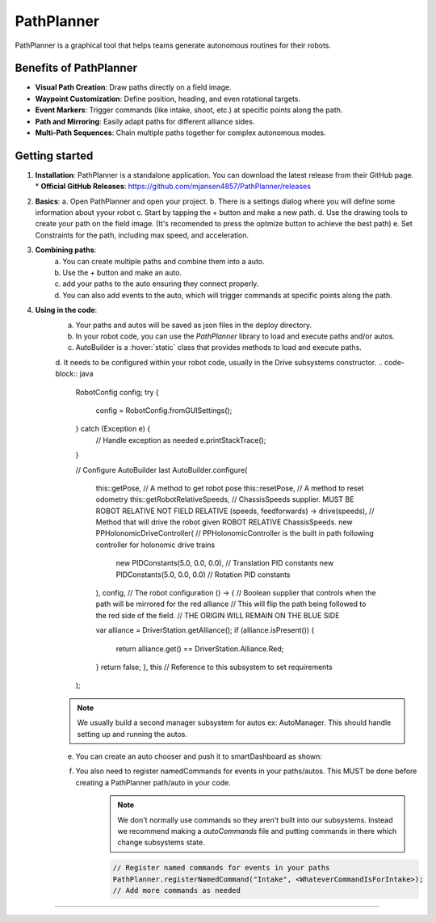 PathPlanner
==================
PathPlanner is a graphical tool that helps teams generate autonomous routines for their robots.

Benefits of PathPlanner
------------------
* **Visual Path Creation**: Draw paths directly on a field image.
* **Waypoint Customization**: Define position, heading, and even rotational targets.
* **Event Markers**: Trigger commands (like intake, shoot, etc.) at specific points along the path.
* **Path and Mirroring**: Easily adapt paths for different alliance sides.
* **Multi-Path Sequences**: Chain multiple paths together for complex autonomous modes.

Getting started
----------------
1.  **Installation**:
    PathPlanner is a standalone application. You can download the latest release from their GitHub page.
    * **Official GitHub Releases**: `https://github.com/mjansen4857/PathPlanner/releases <https://github.com/mjansen4857/PathPlanner/releases>`_
.. note:
    To get more information on pathPlanner the docs are available  `here <https://pathplanner.dev/home.html/>`_

2.  **Basics**:
    a. Open PathPlanner and open your project.
    b. There is a settings dialog where you will define some information about yyour robot
    c. Start by tapping the + button and make a new path.
    d. Use the drawing tools to create your path on the field image. (It's recomended to press the optmize button to achieve the best path)
    e. Set Constraints for the path, including max speed, and acceleration.

3. **Combining paths**:
    a. You can create multiple paths and combine them into a auto.
    b. Use the + button and make an auto.
    c. add your paths to the auto ensuring they connect properly.
    d. You can also add events to the auto, which will trigger commands at specific points along the path.
4. **Using in the code**:
    a. Your paths and autos will be saved as json files in the deploy directory.
    b. In your robot code, you can use the `PathPlanner` library to load and execute paths and/or autos.
    c. AutoBuilder is a :hover:`static` class that provides methods to load and execute paths.
    d. It needs to be configured within your robot code, usually in the Drive subsystems constructor.
    .. code-block:: java
    
        RobotConfig config;
        try {
            config = RobotConfig.fromGUISettings();
        } catch (Exception e) {
            // Handle exception as needed
            e.printStackTrace();
        }

        // Configure AutoBuilder last
        AutoBuilder.configure(
                this::getPose, // A method to get robot pose
                this::resetPose, // A method to reset odometry
                this::getRobotRelativeSpeeds, // ChassisSpeeds supplier. MUST BE ROBOT RELATIVE NOT FIELD RELATIVE
                (speeds, feedforwards) -> drive(speeds), // Method that will drive the robot given ROBOT RELATIVE ChassisSpeeds.
                new PPHolonomicDriveController( // PPHolonomicController is the built in path following controller for holonomic drive trains
                        new PIDConstants(5.0, 0.0, 0.0), // Translation PID constants
                        new PIDConstants(5.0, 0.0, 0.0) // Rotation PID constants
                ),
                config, // The robot configuration
                () -> {
                // Boolean supplier that controls when the path will be mirrored for the red alliance
                // This will flip the path being followed to the red side of the field.
                // THE ORIGIN WILL REMAIN ON THE BLUE SIDE

                var alliance = DriverStation.getAlliance();
                if (alliance.isPresent()) {
                    return alliance.get() == DriverStation.Alliance.Red;
                }
                return false;
                },
                this // Reference to this subsystem to set requirements
        );
    .. note::
        We usually build a second manager subsystem for autos ex: AutoManager. This should handle setting up and running the autos.
    e. You can create an auto chooser and push it to smartDashboard as shown:
        .. code-block:: java
            autoChooser = AutoBuilder.buildAutoChooser();

            // Another option that allows you to specify the default auto by its name
            // autoChooser = AutoBuilder.buildAutoChooser("My Default Auto");

            SmartDashboard.putData("Auto Chooser", autoChooser);

            public Command getAutonomousCommand() {
                return autoChooser.getSelected();
            }
    f. You also need to register namedCommands for events in your paths/autos. This MUST be done before creating a PathPlanner path/auto in your code.
        .. note::
            We don't normally use commands so they aren't built into our subsystems. Instead we recommend making a `autoCommands` file and putting commands in there which change subsystems state.
        .. code-block:: java

            // Register named commands for events in your paths
            PathPlanner.registerNamedCommand("Intake", <WhateverCommandIsForIntake>);
            // Add more commands as needed

--------
            

